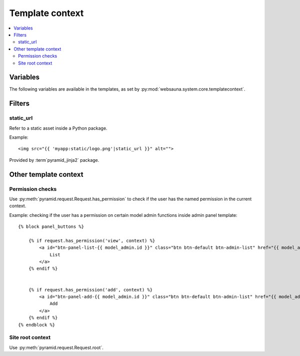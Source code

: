 ================
Template context
================

.. contents:: :local:

Variables
=========

The following variables are available in the templates, as set by :py:mod:`websauna.system.core.templatecontext`.

Filters
=======

.. _static_url:

static_url
----------

Refer to a static asset inside a Python package.

Example::

    <img src="{{ 'myapp:static/logo.png'|static_url }}" alt="">

Provided by :term`pyramid_jinja2` package.

Other template context
======================

Permission checks
-----------------

Use :py:meth:`pyramid.request.Request.has_permission` to check if the user has the named permission in the current context.

Example: checking if the user has a permission on certain model admin functions inside admin panel template::

    {% block panel_buttons %}

        {% if request.has_permission('view', context) %}
            <a id="btn-panel-list-{{ model_admin.id }}" class="btn btn-default btn-admin-list" href="{{ model_admin|model_url('listing') }}">
                List
            </a>
        {% endif %}


        {% if request.has_permission('add', context) %}
            <a id="btn-panel-add-{{ model_admin.id }}" class="btn btn-default btn-admin-list" href="{{ model_admin|model_url('add') }}">
                Add
            </a>
        {% endif %}
    {% endblock %}

Site root context
------------------

Use :py:meth:`pyramid.request.Request.root`.

